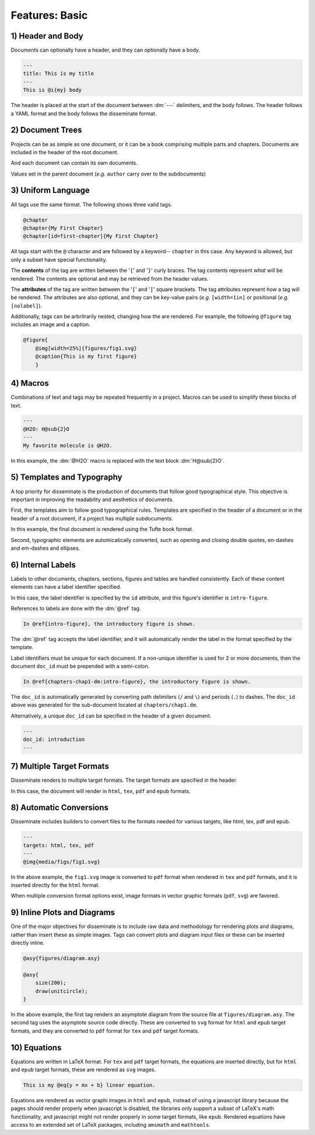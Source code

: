 Features: Basic
===============

.. role:: dm(code)
   :language: dm

1) Header and Body
------------------

Documents can optionally have a header, and they can optionally have a body.

.. code-block:: dm

    ---
    title: This is my title
    ---
    This is @i{my} body

The header is placed at the start of the document between :dm:`---` delimiters,
and the body follows. The header follows a YAML format and the body follows
the disseminate format.

2) Document Trees
-----------------

Projects can be as simple as one document, or it can be a book comprising
multiple parts and chapters. Documents are included in the header of the root
document.

.. code-block:: dm
    :caption: src/main.dm
    :emphasize-lines: 4-6

    ---
    title: Fundamentals of NMR Spectroscopy
    author: Justin L Lorieau
    include:
        part1/part1.dm
        part2/part2.dm
    ---

And each document can contain its own documents.

.. code-block:: dm
    :caption: src/part1/part1.dm
    :emphasize-lines: 3-5

    ---
    part: Solution NMR
    include:
        chapter1/chapter1.dm
        chapter2/chapter2.dm
    ---

Values set in the parent document (*e.g.* ``author`` carry over to the
subdocuments)

3) Uniform Language
-------------------

All tags use the same format. The following shows three valid tags.

.. code-block:: dm

    @chapter
    @chapter{My First Chapter}
    @chapter[id=first-chapter]{My First Chapter}

All tags start with the ``@`` character and are followed by a keyword--
``chapter`` in this case. Any keyword is allowed, but only a subset have special
functionality.

The **contents** of the tag are written between the '``{``' and '``}``' curly
braces. The tag contents represent *what* will be rendered. The contents are
optional and may be retrieved from the header values.

The **attributes** of the tag are written between the '``[``' and '``]``' square
brackets. The tag attributes represent *how* a tag will be rendered. The
attributes are also optional, and they can be key-value pairs (*e.g.*
``[width=1in]`` or positional (*e.g.* ``[nolabel]``).

Additionally, tags can be arbritrarily nested, changing how the are rendered.
For example, the following ``@figure`` tag includes an image and a caption.

.. code-block:: dm

    @figure{
        @img[width=25%]{figures/fig1.svg}
        @caption{This is my first figure}
        }

4) Macros
---------

Combinations of text and tags may be repeated frequently in a project. Macros
can be used to simplify these blocks of text.

.. code-block:: dm

    ---
    @H2O: H@sub{2}O
    ---
    My favorite molecule is @H2O.

In this example, the :dm:`@H2O` macro is replaced with the text block
:dm:`H@sub{2}O`.

5) Templates and Typography
---------------------------

A top priority for disseminate is the production of documents that follow good
typographical style. This objective is important in improving the readability
and aesthetics of documents.

First, the templates aim to follow good typographical rules. Templates are
specified in the header of a document or in the header of a root document, if
a project has multiple subdocuments.

.. code-block:: dm
    :emphasize-lines: 2

    ---
    templates: books/tufte
    ---

In this example, the final document is rendered using the Tufte book format.

Second, typographic elements are automicatically converted, such as opening and
closing double quotes, en-dashes and em-dashes and ellipses.

6) Internal Labels
------------------

Labels to other documents, chapters, sections, figures and tables are handled
consistently. Each of these content elements can have a label identifier
specified.

.. code-block:: dm
    :emphasize-lines: 1

    @figure[id=intro-figure]{
        img{figures/fig1.png}
    }

In this case, the label identifier is specified by the ``id`` attribute, and
this figure's identifier is ``intro-figure``.

References to labels are done with the :dm:`@ref` tag.

.. code-block:: dm

    In @ref{intro-figure}, the introductory figure is shown.

The :dm:`@ref` tag accepts the label identifier, and it will automatically
render the label in the format specified by the template.

Label identifiers must be unique for each document. If a non-unique identifier
is used for 2 or more documents, then the document ``doc_id`` must be prepended
with a semi-colon.

.. code-block:: dm

    In @ref{chapters-chap1-dm:intro-figure}, the introductory figure is shown.

The ``doc_id`` is automatically generated by converting path delimiters (``/``
and ``\``) and periods (``.``) to dashes. The ``doc_id`` above was generated for
the sub-document located at ``chapters/chap1.dm``.

Alternatively, a unique ``doc_id`` can be specified in the header of a given
document.

.. code-block:: dm

    ---
    doc_id: introduction
    ---

7) Multiple Target Formats
--------------------------

Disseminate renders to multiple target formats. The target formats are
specified in the header.

.. code-block:: dm
    :emphasize-lines: 2

    ---
    targets: html, tex, pdf, epub
    ---

In this case, the document will render in ``html``, ``tex``, ``pdf`` and
``epub`` formats.

8) Automatic Conversions
------------------------

Disseminate includes builders to convert files to the formats needed for
various targets, like html, tex, pdf and epub.

.. code-block:: dm

    ---
    targets: html, tex, pdf
    ---
    @img{media/figs/fig1.svg}

In the above example, the ``fig1.svg`` image is converted to ``pdf`` format
when rendered in ``tex`` and ``pdf`` formats, and it is inserted directly for
the ``html`` format.

When multiple conversion format options exist, image formats in vector graphic
formats (``pdf``, ``svg``) are favored.

9) Inline Plots and Diagrams
----------------------------

One of the major objectives for disseminate is to include raw data and
methodology for rendering plots and diagrams, rather than insert these as simple
images. Tags can convert plots and diagram input files or these can be inserted
directly inline.

.. code-block:: dm

    @asy{figures/diagram.asy}

    @asy{
        size(200);
        draw(unitcircle);
    }

In the above example, the first tag renders an asymptote diagram from the source
file at ``figures/diagram.asy``. The second tag uses the asymptote source code
directly. These are converted to ``svg`` format for ``html`` and ``epub``
target formats, and they are converted to ``pdf`` format for ``tex`` and ``pdf``
target formats.

10) Equations
-------------

Equations are written in LaTeX format. For ``tex`` and ``pdf`` target formats,
the equations are inserted directly, but for ``html`` and ``epub`` target
formats, these are rendered as ``svg`` images.

.. code-block:: dm

    This is my @eq{y = mx + b} linear equation.

Equations are rendered as vector graphi images in ``html`` and ``epub``,
instead of using a javascript library because the pages should render properly
when javascript is disabled, the libraries only support a subset of LaTeX's
math functionality, and javascript might not render properly in some target
formats, like ``epub``. Rendered equations have access to an extended set of
LaTeX packages, including ``amsmath`` and ``mathtools``.
